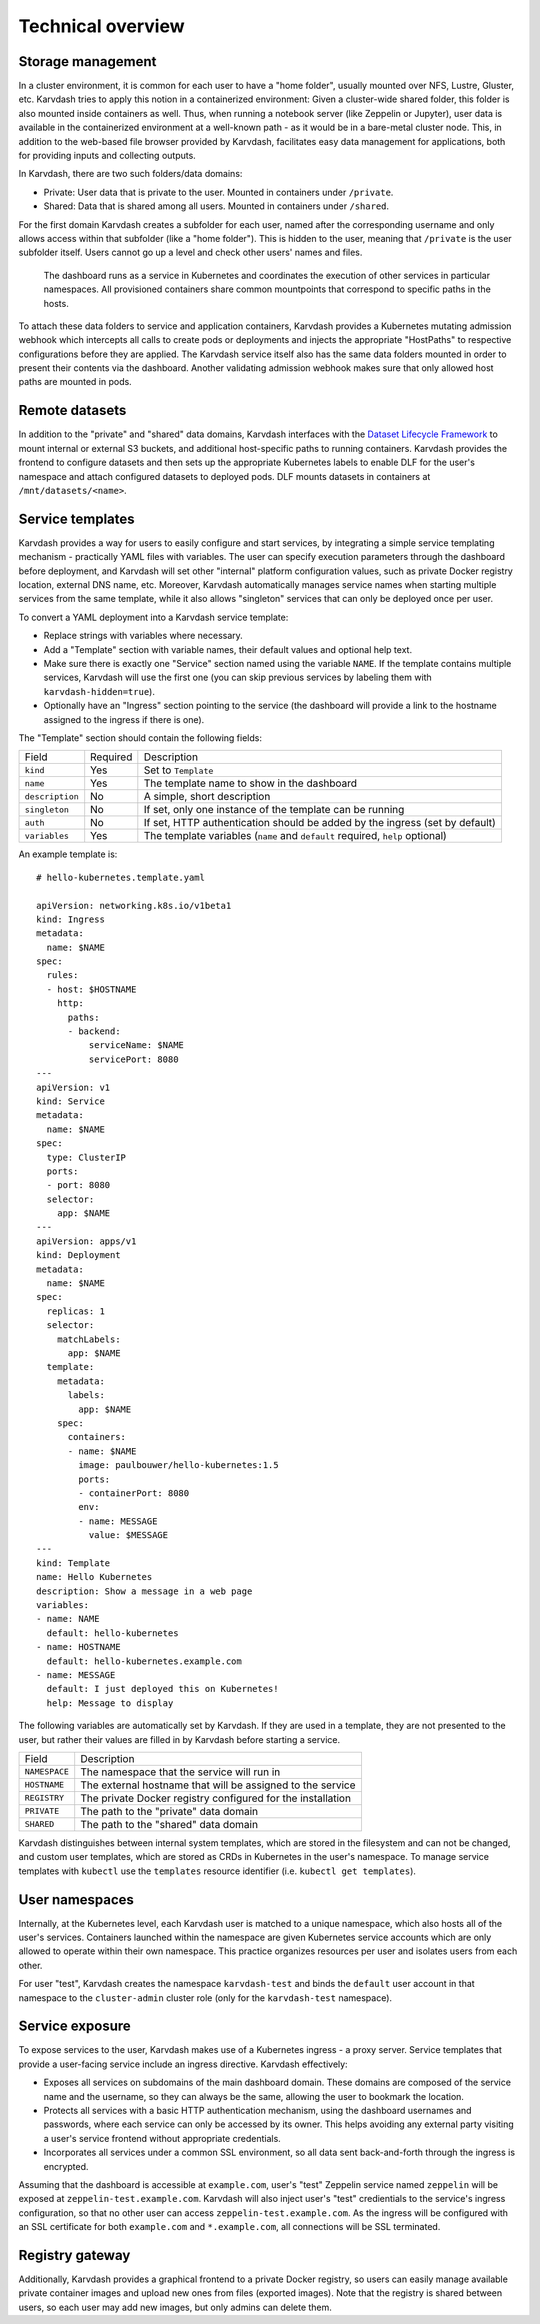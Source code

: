 Technical overview
==================

Storage management
------------------

In a cluster environment, it is common for each user to have a "home folder", usually mounted over NFS, Lustre, Gluster, etc. Karvdash tries to apply this notion in a containerized environment: Given a cluster-wide shared folder, this folder is also mounted inside containers as well. Thus, when running a notebook server (like Zeppelin or Jupyter), user data is available in the containerized environment at a well-known path - as it would be in a bare-metal cluster node. This, in addition to the web-based file browser provided by Karvdash, facilitates easy data management for applications, both for providing inputs and collecting outputs.

In Karvdash, there are two such folders/data domains:

* Private: User data that is private to the user. Mounted in containers under ``/private``.
* Shared: Data that is shared among all users. Mounted in containers under ``/shared``.

For the first domain Karvdash creates a subfolder for each user, named after the corresponding username and only allows access within that subfolder (like a "home folder"). This is hidden to the user, meaning that ``/private`` is the user subfolder itself. Users cannot go up a level and check other users' names and files.

.. figure:: images/service-layout.png

   The dashboard runs as a service in Kubernetes and coordinates the execution of other services in particular namespaces. All provisioned containers share common mountpoints that correspond to specific paths in the hosts.

To attach these data folders to service and application containers, Karvdash provides a Kubernetes mutating admission webhook which intercepts all calls to create pods or deployments and injects the appropriate "HostPaths" to respective configurations before they are applied. The Karvdash service itself also has the same data folders mounted in order to present their contents via the dashboard. Another validating admission webhook makes sure that only allowed host paths are mounted in pods.

Remote datasets
---------------

In addition to the "private" and "shared" data domains, Karvdash interfaces with the `Dataset Lifecycle Framework <https://github.com/IBM/dataset-lifecycle-framework>`_ to mount internal or external S3 buckets, and additional host-specific paths to running containers. Karvdash provides the frontend to configure datasets and then sets up the appropriate Kubernetes labels to enable DLF for the user's namespace and attach configured datasets to deployed pods. DLF mounts datasets in containers at ``/mnt/datasets/<name>``.

Service templates
-----------------

Karvdash provides a way for users to easily configure and start services, by integrating a simple service templating mechanism - practically YAML files with variables. The user can specify execution parameters through the dashboard before deployment, and Karvdash will set other "internal" platform configuration values, such as private Docker registry location, external DNS name, etc. Moreover, Karvdash automatically manages service names when starting multiple services from the same template, while it also allows "singleton" services that can only be deployed once per user.

To convert a YAML deployment into a Karvdash service template:

* Replace strings with variables where necessary.
* Add a "Template" section with variable names, their default values and optional help text.
* Make sure there is exactly one "Service" section named using the variable ``NAME``. If the template contains multiple services, Karvdash will use the first one (you can skip previous services by labeling them with ``karvdash-hidden=true``).
* Optionally have an "Ingress" section pointing to the service (the dashboard will provide a link to the hostname assigned to the ingress if there is one).

The "Template" section should contain the following fields:

===============  ========  =============================================================================
Field            Required  Description
---------------  --------  -----------------------------------------------------------------------------
``kind``         Yes       Set to ``Template``
``name``         Yes       The template name to show in the dashboard
``description``  No        A simple, short description
``singleton``    No        If set, only one instance of the template can be running
``auth``         No        If set, HTTP authentication should be added by the ingress (set by default)
``variables``    Yes       The template variables (``name`` and ``default`` required, ``help`` optional)
===============  ========  =============================================================================

An example template is::

    # hello-kubernetes.template.yaml

    apiVersion: networking.k8s.io/v1beta1
    kind: Ingress
    metadata:
      name: $NAME
    spec:
      rules:
      - host: $HOSTNAME
        http:
          paths:
          - backend:
              serviceName: $NAME
              servicePort: 8080
    ---
    apiVersion: v1
    kind: Service
    metadata:
      name: $NAME
    spec:
      type: ClusterIP
      ports:
      - port: 8080
      selector:
        app: $NAME
    ---
    apiVersion: apps/v1
    kind: Deployment
    metadata:
      name: $NAME
    spec:
      replicas: 1
      selector:
        matchLabels:
          app: $NAME
      template:
        metadata:
          labels:
            app: $NAME
        spec:
          containers:
          - name: $NAME
            image: paulbouwer/hello-kubernetes:1.5
            ports:
            - containerPort: 8080
            env:
            - name: MESSAGE
              value: $MESSAGE
    ---
    kind: Template
    name: Hello Kubernetes
    description: Show a message in a web page
    variables:
    - name: NAME
      default: hello-kubernetes
    - name: HOSTNAME
      default: hello-kubernetes.example.com
    - name: MESSAGE
      default: I just deployed this on Kubernetes!
      help: Message to display

The following variables are automatically set by Karvdash. If they are used in a template, they are not presented to the user, but rather their values are filled in by Karvdash before starting a service.

=============  ===========================================================
Field          Description
-------------  -----------------------------------------------------------
``NAMESPACE``  The namespace that the service will run in
``HOSTNAME``   The external hostname that will be assigned to the service
``REGISTRY``   The private Docker registry configured for the installation
``PRIVATE``    The path to the "private" data domain
``SHARED``     The path to the "shared" data domain
=============  ===========================================================

Karvdash distinguishes between internal system templates, which are stored in the filesystem and can not be changed, and custom user templates, which are stored as CRDs in Kubernetes in the user's namespace. To manage service templates with ``kubectl`` use the ``templates`` resource identifier (i.e. ``kubectl get templates``).

User namespaces
---------------

Internally, at the Kubernetes level, each Karvdash user is matched to a unique namespace, which also hosts all of the user's services. Containers launched within the namespace are given Kubernetes service accounts which are only allowed to operate within their own namespace. This practice organizes resources per user and isolates users from each other.

For user "test", Karvdash creates the namespace ``karvdash-test`` and binds the ``default`` user account in that namespace to the ``cluster-admin`` cluster role (only for the ``karvdash-test`` namespace).

Service exposure
----------------

To expose services to the user, Karvdash makes use of a Kubernetes ingress - a proxy server. Service templates that provide a user-facing service include an ingress directive. Karvdash effectively:

* Exposes all services on subdomains of the main dashboard domain. These domains are composed of the service name and the username, so they can always be the same, allowing the user to bookmark the location.
* Protects all services with a basic HTTP authentication mechanism, using the dashboard usernames and passwords, where each service can only be accessed by its owner. This helps avoiding any external party visiting a user's service frontend without appropriate credentials.
* Incorporates all services under a common SSL environment, so all data sent back-and-forth through the ingress is encrypted.

Assuming that the dashboard is accessible at ``example.com``, user's "test" Zeppelin service named ``zeppelin`` will be exposed at ``zeppelin-test.example.com``. Karvdash will also inject user's "test" credientials to the service's ingress configuration, so that no other user can access ``zeppelin-test.example.com``. As the ingress will be configured with an SSL certificate for both ``example.com`` and ``*.example.com``, all connections will be SSL terminated.

Registry gateway
----------------

Additionally, Karvdash provides a graphical frontend to a private Docker registry, so users can easily manage available private container images and upload new ones from files (exported images). Note that the registry is shared between users, so each user may add new images, but only admins can delete them.
